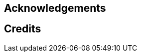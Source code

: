 == Acknowledgements

[comment]
--
If this is a first edition then you can keep it simple. For multiple editions,
consider breaking this part up into subsections.
--

== Credits

[comment]
--
Use this section to give credit where credit is due, for instance if you are
inspired by someone's article but not necessarily quoting or using code from it
directly.
--
